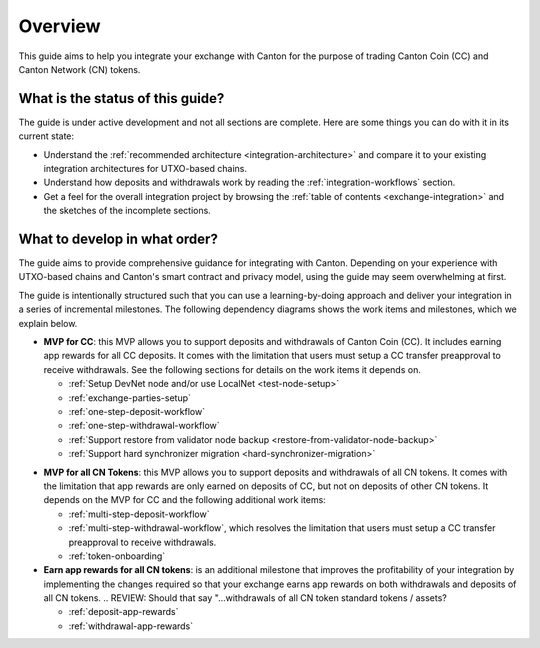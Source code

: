 .. _exchange-integration-overview:

Overview
========

This guide aims to help you integrate your exchange with Canton
for the purpose of trading Canton Coin (CC) and Canton Network (CN) tokens.

What is the status of this guide?
---------------------------------

The guide is under active development and not all sections are complete.
Here are some things you can do with it in its current state:

* Understand the :ref:`recommended architecture <integration-architecture>` and compare it to your existing
  integration architectures for UTXO-based chains.
* Understand how deposits and withdrawals work by reading the :ref:`integration-workflows` section.
* Get a feel for the overall integration project
  by browsing the :ref:`table of contents <exchange-integration>`
  and the sketches of the incomplete sections.


What to develop in what order?
------------------------------

The guide aims to provide comprehensive guidance for integrating
with Canton. Depending on your experience with UTXO-based chains and
Canton's smart contract and privacy model, using the guide may seem overwhelming at first.

The guide is intentionally structured such that you can use a learning-by-doing approach
and deliver your integration in a series of incremental milestones.
The following dependency diagrams shows the work items and milestones, which we explain below.

.. image:: images/delivery_dependencies.png
  :alt: milestone and delivery dependency diagram

.. REVIEW: Should we put the milestone of supporting all CN token standards first? 
.. Based on Eric's argument that we'll only have exchanges attention once, and if they only support CC 
.. then we won't get them back to support other tokens we should push them to support the token standard,
.. and just include CC as part of that integration. It may however, require the rewriting of the guide to
.. focus on the integration of the token standard and point out specifically what they need to do in addition,
.. to support CC specifically.
* **MVP for CC**: this MVP allows you to support deposits and withdrawals of Canton Coin (CC).
  It includes earning app rewards for all CC deposits.
  It comes with the limitation that users must setup a CC transfer preapproval to receive withdrawals.
  See the following sections for details on the work items it depends on.

  * :ref:`Setup DevNet node and/or use LocalNet <test-node-setup>`
  * :ref:`exchange-parties-setup`
  * :ref:`one-step-deposit-workflow`
  * :ref:`one-step-withdrawal-workflow`
  * :ref:`Support restore from validator node backup <restore-from-validator-node-backup>`
  * :ref:`Support hard synchronizer migration <hard-synchronizer-migration>`

.. REVIEW: Should the line below say "...withdrawals of all CN token standard tokens / assets?
* **MVP for all CN Tokens**: this MVP allows you to support deposits and withdrawals of all CN tokens.
  It comes with the limitation that app rewards are only earned on deposits of CC, but not on deposits of other CN tokens.
  It depends on the MVP for CC and the following additional work items:

  * :ref:`multi-step-deposit-workflow`
  * :ref:`multi-step-withdrawal-workflow`, which resolves the limitation that users must setup a CC transfer preapproval to receive withdrawals.
  * :ref:`token-onboarding`

* **Earn app rewards for all CN tokens**: is an additional milestone that improves
  the profitability of your integration by implementing the changes required so that
  your exchange earns app rewards on both withdrawals and deposits of all CN tokens.
  .. REVIEW: Should that say "...withdrawals of all CN token standard tokens / assets?

  * :ref:`deposit-app-rewards`
  * :ref:`withdrawal-app-rewards`
